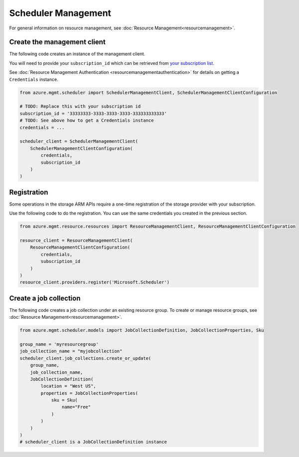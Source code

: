Scheduler Management
====================

For general information on resource management, see :doc:`Resource Management<resourcemanagement>`.

Create the management client
----------------------------

The following code creates an instance of the management client.

You will need to provide your ``subscription_id`` which can be retrieved
from `your subscription list <https://manage.windowsazure.com/#Workspaces/AdminTasks/SubscriptionMapping>`__.

See :doc:`Resource Management Authentication <resourcemanagementauthentication>`
for details on getting a ``Credentials`` instance.

.. code:: python

    from azure.mgmt.scheduler import SchedulerManagementClient, SchedulerManagementClientConfiguration

    # TODO: Replace this with your subscription id
    subscription_id = '33333333-3333-3333-3333-333333333333'
    # TODO: See above how to get a Credentials instance
    credentials = ...

    scheduler_client = SchedulerManagementClient(
        SchedulerManagementClientConfiguration(
            credentials,
            subscription_id
        )
    )

Registration
------------

Some operations in the storage ARM APIs require a one-time registration of the
storage provider with your subscription.

Use the following code to do the registration. You can use the same
credentials you created in the previous section.

.. code:: python

    from azure.mgmt.resource.resources import ResourceManagementClient, ResourceManagementClientConfiguration

    resource_client = ResourceManagementClient(
        ResourceManagementClientConfiguration(
            credentials,
            subscription_id
        )
    )
    resource_client.providers.register('Microsoft.Scheduler')

Create a job collection
-----------------------

The following code creates a job collection under an existing resource group.
To create or manage resource groups, see :doc:`Resource Management<resourcemanagement>`.

.. code:: python

    from azure.mgmt.scheduler.models import JobCollectionDefinition, JobCollectionProperties, Sku

    group_name = 'myresourcegroup'
    job_collection_name = "myjobcollection"
    scheduler_client.job_collections.create_or_update(
        group_name,
        job_collection_name,
        JobCollectionDefinition(
            location = "West US",
            properties = JobCollectionProperties(
                sku = Sku(
                    name="Free"
                )
            )
        )
    )
    # scheduler_client is a JobCollectionDefinition instance

